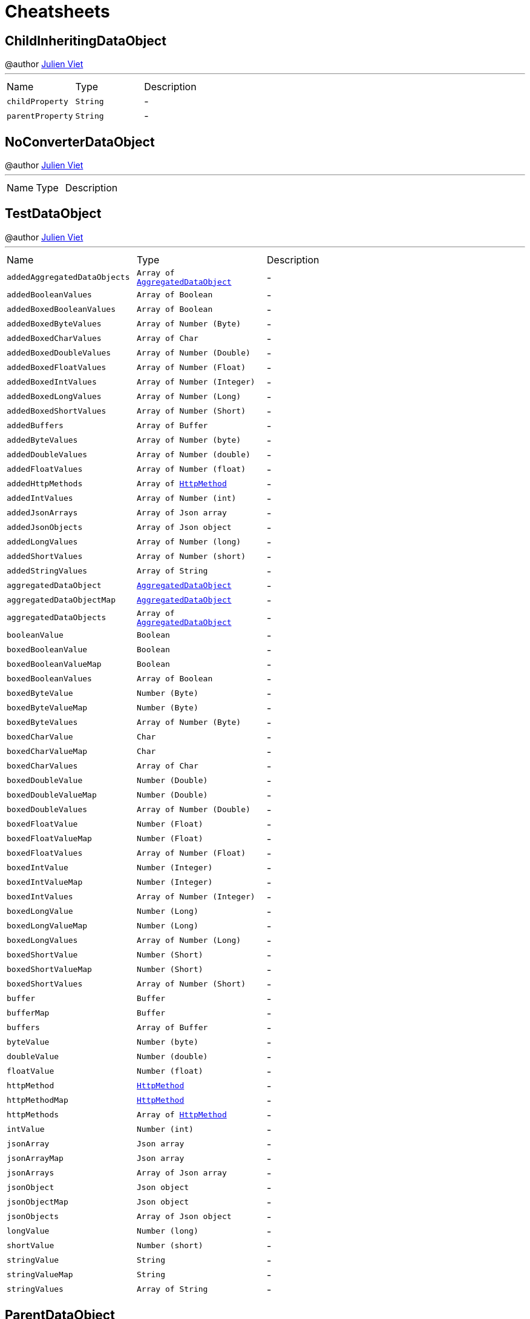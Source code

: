= Cheatsheets

[[ChildInheritingDataObject]]
== ChildInheritingDataObject

++++
 @author <a href="mailto:julien@julienviet.com">Julien Viet</a>
++++
'''

[cols=">25%,^25%,50%"]
[frame="topbot"]
|===
^|Name | Type ^| Description
|[[childProperty]]`childProperty`|`String`|-
|[[parentProperty]]`parentProperty`|`String`|-
|===

[[NoConverterDataObject]]
== NoConverterDataObject

++++
 @author <a href="mailto:julien@julienviet.com">Julien Viet</a>
++++
'''

[cols=">25%,^25%,50%"]
[frame="topbot"]
|===
^|Name | Type ^| Description
|===

[[TestDataObject]]
== TestDataObject

++++
 @author <a href="mailto:julien@julienviet.com">Julien Viet</a>
++++
'''

[cols=">25%,^25%,50%"]
[frame="topbot"]
|===
^|Name | Type ^| Description
|[[addedAggregatedDataObjects]]`addedAggregatedDataObjects`|`Array of link:dataobjects.html#AggregatedDataObject[AggregatedDataObject]`|-
|[[addedBooleanValues]]`addedBooleanValues`|`Array of Boolean`|-
|[[addedBoxedBooleanValues]]`addedBoxedBooleanValues`|`Array of Boolean`|-
|[[addedBoxedByteValues]]`addedBoxedByteValues`|`Array of Number (Byte)`|-
|[[addedBoxedCharValues]]`addedBoxedCharValues`|`Array of Char`|-
|[[addedBoxedDoubleValues]]`addedBoxedDoubleValues`|`Array of Number (Double)`|-
|[[addedBoxedFloatValues]]`addedBoxedFloatValues`|`Array of Number (Float)`|-
|[[addedBoxedIntValues]]`addedBoxedIntValues`|`Array of Number (Integer)`|-
|[[addedBoxedLongValues]]`addedBoxedLongValues`|`Array of Number (Long)`|-
|[[addedBoxedShortValues]]`addedBoxedShortValues`|`Array of Number (Short)`|-
|[[addedBuffers]]`addedBuffers`|`Array of Buffer`|-
|[[addedByteValues]]`addedByteValues`|`Array of Number (byte)`|-
|[[addedDoubleValues]]`addedDoubleValues`|`Array of Number (double)`|-
|[[addedFloatValues]]`addedFloatValues`|`Array of Number (float)`|-
|[[addedHttpMethods]]`addedHttpMethods`|`Array of link:enums.html#HttpMethod[HttpMethod]`|-
|[[addedIntValues]]`addedIntValues`|`Array of Number (int)`|-
|[[addedJsonArrays]]`addedJsonArrays`|`Array of Json array`|-
|[[addedJsonObjects]]`addedJsonObjects`|`Array of Json object`|-
|[[addedLongValues]]`addedLongValues`|`Array of Number (long)`|-
|[[addedShortValues]]`addedShortValues`|`Array of Number (short)`|-
|[[addedStringValues]]`addedStringValues`|`Array of String`|-
|[[aggregatedDataObject]]`aggregatedDataObject`|`link:dataobjects.html#AggregatedDataObject[AggregatedDataObject]`|-
|[[aggregatedDataObjectMap]]`aggregatedDataObjectMap`|`link:dataobjects.html#AggregatedDataObject[AggregatedDataObject]`|-
|[[aggregatedDataObjects]]`aggregatedDataObjects`|`Array of link:dataobjects.html#AggregatedDataObject[AggregatedDataObject]`|-
|[[booleanValue]]`booleanValue`|`Boolean`|-
|[[boxedBooleanValue]]`boxedBooleanValue`|`Boolean`|-
|[[boxedBooleanValueMap]]`boxedBooleanValueMap`|`Boolean`|-
|[[boxedBooleanValues]]`boxedBooleanValues`|`Array of Boolean`|-
|[[boxedByteValue]]`boxedByteValue`|`Number (Byte)`|-
|[[boxedByteValueMap]]`boxedByteValueMap`|`Number (Byte)`|-
|[[boxedByteValues]]`boxedByteValues`|`Array of Number (Byte)`|-
|[[boxedCharValue]]`boxedCharValue`|`Char`|-
|[[boxedCharValueMap]]`boxedCharValueMap`|`Char`|-
|[[boxedCharValues]]`boxedCharValues`|`Array of Char`|-
|[[boxedDoubleValue]]`boxedDoubleValue`|`Number (Double)`|-
|[[boxedDoubleValueMap]]`boxedDoubleValueMap`|`Number (Double)`|-
|[[boxedDoubleValues]]`boxedDoubleValues`|`Array of Number (Double)`|-
|[[boxedFloatValue]]`boxedFloatValue`|`Number (Float)`|-
|[[boxedFloatValueMap]]`boxedFloatValueMap`|`Number (Float)`|-
|[[boxedFloatValues]]`boxedFloatValues`|`Array of Number (Float)`|-
|[[boxedIntValue]]`boxedIntValue`|`Number (Integer)`|-
|[[boxedIntValueMap]]`boxedIntValueMap`|`Number (Integer)`|-
|[[boxedIntValues]]`boxedIntValues`|`Array of Number (Integer)`|-
|[[boxedLongValue]]`boxedLongValue`|`Number (Long)`|-
|[[boxedLongValueMap]]`boxedLongValueMap`|`Number (Long)`|-
|[[boxedLongValues]]`boxedLongValues`|`Array of Number (Long)`|-
|[[boxedShortValue]]`boxedShortValue`|`Number (Short)`|-
|[[boxedShortValueMap]]`boxedShortValueMap`|`Number (Short)`|-
|[[boxedShortValues]]`boxedShortValues`|`Array of Number (Short)`|-
|[[buffer]]`buffer`|`Buffer`|-
|[[bufferMap]]`bufferMap`|`Buffer`|-
|[[buffers]]`buffers`|`Array of Buffer`|-
|[[byteValue]]`byteValue`|`Number (byte)`|-
|[[doubleValue]]`doubleValue`|`Number (double)`|-
|[[floatValue]]`floatValue`|`Number (float)`|-
|[[httpMethod]]`httpMethod`|`link:enums.html#HttpMethod[HttpMethod]`|-
|[[httpMethodMap]]`httpMethodMap`|`link:enums.html#HttpMethod[HttpMethod]`|-
|[[httpMethods]]`httpMethods`|`Array of link:enums.html#HttpMethod[HttpMethod]`|-
|[[intValue]]`intValue`|`Number (int)`|-
|[[jsonArray]]`jsonArray`|`Json array`|-
|[[jsonArrayMap]]`jsonArrayMap`|`Json array`|-
|[[jsonArrays]]`jsonArrays`|`Array of Json array`|-
|[[jsonObject]]`jsonObject`|`Json object`|-
|[[jsonObjectMap]]`jsonObjectMap`|`Json object`|-
|[[jsonObjects]]`jsonObjects`|`Array of Json object`|-
|[[longValue]]`longValue`|`Number (long)`|-
|[[shortValue]]`shortValue`|`Number (short)`|-
|[[stringValue]]`stringValue`|`String`|-
|[[stringValueMap]]`stringValueMap`|`String`|-
|[[stringValues]]`stringValues`|`Array of String`|-
|===

[[ParentDataObject]]
== ParentDataObject

++++
 @author <a href="mailto:julien@julienviet.com">Julien Viet</a>
++++
'''

[cols=">25%,^25%,50%"]
[frame="topbot"]
|===
^|Name | Type ^| Description
|[[parentProperty]]`parentProperty`|`String`|-
|===

[[AggregatedDataObject]]
== AggregatedDataObject

++++
 @author <a href="mailto:julien@julienviet.com">Julien Viet</a>
++++
'''

[cols=">25%,^25%,50%"]
[frame="topbot"]
|===
^|Name | Type ^| Description
|[[value]]`value`|`String`|-
|===

[[ChildNotInheritingDataObject]]
== ChildNotInheritingDataObject

++++
 @author <a href="mailto:julien@julienviet.com">Julien Viet</a>
++++
'''

[cols=">25%,^25%,50%"]
[frame="topbot"]
|===
^|Name | Type ^| Description
|[[childProperty]]`childProperty`|`String`|-
|[[parentProperty]]`parentProperty`|`String`|-
|===


